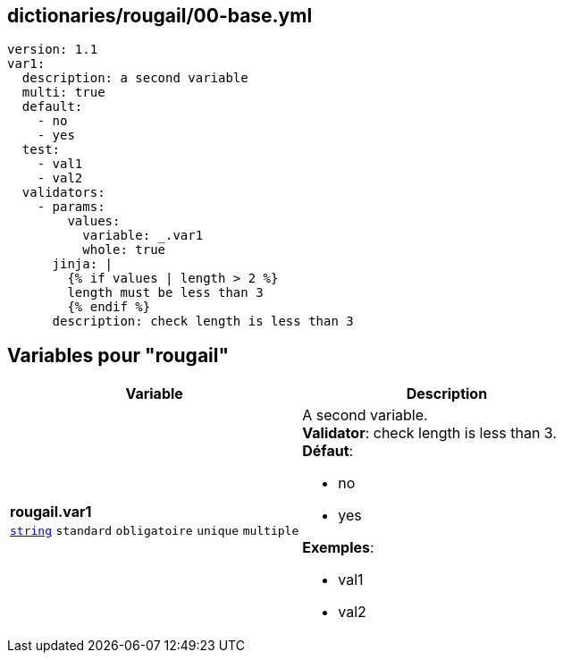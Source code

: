 == dictionaries/rougail/00-base.yml

[,yaml]
----
version: 1.1
var1:
  description: a second variable
  multi: true
  default:
    - no
    - yes
  test:
    - val1
    - val2
  validators:
    - params:
        values:
          variable: _.var1
          whole: true
      jinja: |
        {% if values | length > 2 %}
        length must be less than 3
        {% endif %}
      description: check length is less than 3
----
== Variables pour "rougail"

[cols="130a,130a",options="header"]
|====
| Variable                                                                                                                         | Description                                                                                                                      
| 
**rougail.var1** +
`https://rougail.readthedocs.io/en/latest/variable.html#variables-types[string]` `standard` `obligatoire` `unique` `multiple`                                                                                                                                  | 
A second variable. +
**Validator**: check length is less than 3. +
**Défaut**: 

* no
* yes

**Exemples**: 

* val1
* val2                                                                                                                                  
|====


